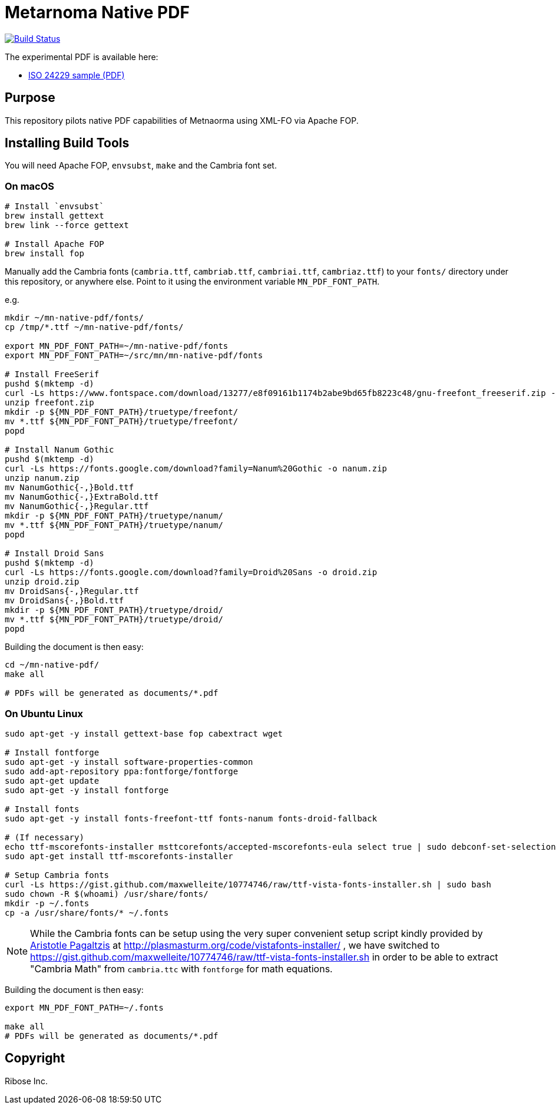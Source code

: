 = Metarnoma Native PDF

image:https://github.com/metanorma/mn-native-pdf/workflows/xml-fo/badge.svg["Build Status", link="https://github.com/metanorma/mn-native-pdf/actions?workflow=xml-fo"]

The experimental PDF is available here:

* https://metanorma.github.io/mn-native-pdf/iso-24229.pdf[ISO 24229 sample (PDF)]


== Purpose

This repository pilots native PDF capabilities of Metnaorma using XML-FO via Apache FOP.


== Installing Build Tools

You will need Apache FOP, `envsubst`, `make` and the Cambria font set.

=== On macOS

[source,sh]
----
# Install `envsubst`
brew install gettext
brew link --force gettext

# Install Apache FOP
brew install fop
----

Manually add the Cambria fonts (`cambria.ttf`, `cambriab.ttf`, `cambriai.ttf`, `cambriaz.ttf`) to your `fonts/` directory under this repository, or anywhere else. Point to it using the environment variable `MN_PDF_FONT_PATH`.

e.g.
[source,sh]
----
mkdir ~/mn-native-pdf/fonts/
cp /tmp/*.ttf ~/mn-native-pdf/fonts/

export MN_PDF_FONT_PATH=~/mn-native-pdf/fonts
export MN_PDF_FONT_PATH=~/src/mn/mn-native-pdf/fonts

# Install FreeSerif
pushd $(mktemp -d)
curl -Ls https://www.fontspace.com/download/13277/e8f09161b1174b2abe9bd65fb8223c48/gnu-freefont_freeserif.zip -o freefont.zip
unzip freefont.zip
mkdir -p ${MN_PDF_FONT_PATH}/truetype/freefont/
mv *.ttf ${MN_PDF_FONT_PATH}/truetype/freefont/
popd

# Install Nanum Gothic
pushd $(mktemp -d)
curl -Ls https://fonts.google.com/download?family=Nanum%20Gothic -o nanum.zip
unzip nanum.zip
mv NanumGothic{-,}Bold.ttf
mv NanumGothic{-,}ExtraBold.ttf
mv NanumGothic{-,}Regular.ttf
mkdir -p ${MN_PDF_FONT_PATH}/truetype/nanum/
mv *.ttf ${MN_PDF_FONT_PATH}/truetype/nanum/
popd

# Install Droid Sans
pushd $(mktemp -d)
curl -Ls https://fonts.google.com/download?family=Droid%20Sans -o droid.zip
unzip droid.zip
mv DroidSans{-,}Regular.ttf
mv DroidSans{-,}Bold.ttf
mkdir -p ${MN_PDF_FONT_PATH}/truetype/droid/
mv *.ttf ${MN_PDF_FONT_PATH}/truetype/droid/
popd
----

Building the document is then easy:

[source,sh]
----
cd ~/mn-native-pdf/
make all

# PDFs will be generated as documents/*.pdf
----

=== On Ubuntu Linux

[source,sh]
----
sudo apt-get -y install gettext-base fop cabextract wget

# Install fontforge
sudo apt-get -y install software-properties-common
sudo add-apt-repository ppa:fontforge/fontforge
sudo apt-get update
sudo apt-get -y install fontforge

# Install fonts
sudo apt-get -y install fonts-freefont-ttf fonts-nanum fonts-droid-fallback

# (If necessary)
echo ttf-mscorefonts-installer msttcorefonts/accepted-mscorefonts-eula select true | sudo debconf-set-selections
sudo apt-get install ttf-mscorefonts-installer

# Setup Cambria fonts
curl -Ls https://gist.github.com/maxwelleite/10774746/raw/ttf-vista-fonts-installer.sh | sudo bash
sudo chown -R $(whoami) /usr/share/fonts/
mkdir -p ~/.fonts
cp -a /usr/share/fonts/* ~/.fonts
----

NOTE: While the Cambria fonts can be setup using the very super convenient setup script kindly provided by http://plasmasturm.org[Aristotle Pagaltzis] at http://plasmasturm.org/code/vistafonts-installer/ , we have switched to https://gist.github.com/maxwelleite/10774746/raw/ttf-vista-fonts-installer.sh in order to be able to extract "Cambria Math" from `cambria.ttc` with `fontforge` for math equations.


Building the document is then easy:

[source,sh]
----
export MN_PDF_FONT_PATH=~/.fonts

make all
# PDFs will be generated as documents/*.pdf
----


== Copyright

Ribose Inc.
